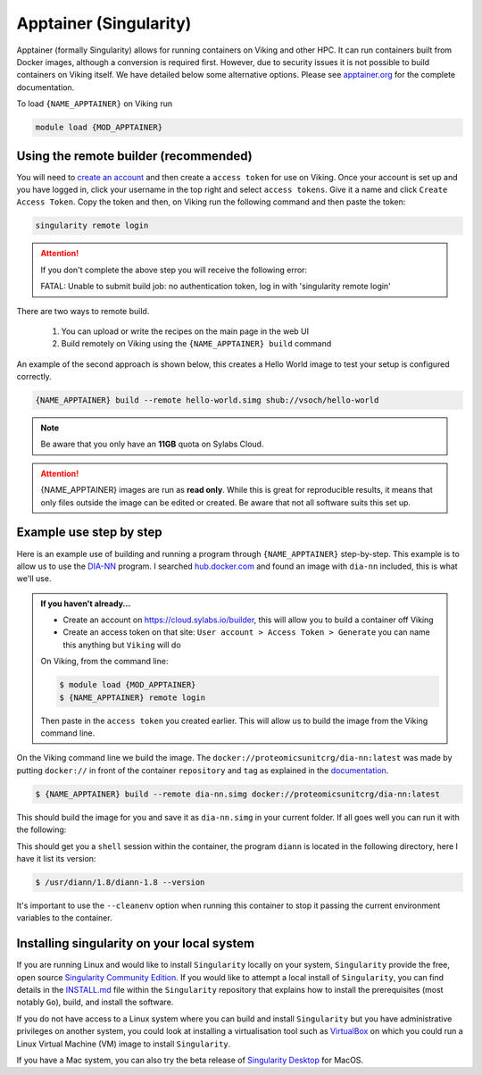 Apptainer (Singularity)
=======================

Apptainer (formally Singularity) allows for running containers on Viking and other HPC. It can run containers built from Docker images, although a conversion is required first. However, due to security issues it is not possible to build containers on Viking itself.  We have detailed below some alternative options. Please see `apptainer.org <https://apptainer.org/docs/user/latest/>`_ for the complete documentation.

To load ``{NAME_APPTAINER}`` on Viking run

.. code-block:: console

    module load {MOD_APPTAINER}


Using the remote builder (recommended)
--------------------------------------

You will need to `create an account <https://cloud.sylabs.io/builder>`_ and then create a ``access token`` for use on Viking. Once your account is set up and you have logged in, click your username in the top right and select ``access tokens``. Give it a name and click ``Create Access Token``. Copy the token and then, on Viking run the following command and then paste the token:

.. code-block:: console

    singularity remote login

.. attention::

    If you don't complete the above step you will receive the following error:

    FATAL:   Unable to submit build job: no authentication token, log in with 'singularity remote login'

..  FIXME: Is it worth including this first option? We seem to recommend remote building later on

There are two ways to remote build.

    1. You can upload or write the recipes on the main page in the web UI
    2. Build remotely on Viking using the ``{NAME_APPTAINER} build`` command

An example of the second approach is shown below, this creates a Hello World image to test your setup is configured correctly.

.. code-block:: console

    {NAME_APPTAINER} build --remote hello-world.simg shub://vsoch/hello-world


.. note::

    Be aware that you only have an **11GB** quota on Sylabs Cloud.


.. attention::

    {NAME_APPTAINER} images are run as **read only**. While this is great for reproducible results, it means that only files outside the image can be edited or created. Be aware that not all software suits this set up.



Example use step by step
------------------------

Here is an example use of building and running a program through ``{NAME_APPTAINER}`` step-by-step. This example is to allow us to use the `DIA-NN <https://github.com/vdemichev/DiaNN>`_ program. I searched `hub.docker.com <https://hub.docker.com/r/proteomicsunitcrg/dia-nn>`_ and found an image with ``dia-nn`` included, this is what we'll use.


.. admonition:: If you haven't already...

    - Create an account on `https://cloud.sylabs.io/builder <https://cloud.sylabs.io/builder>`_, this will allow you to build a container off Viking
    - Create an access token on that site: ``User account > Access Token > Generate`` you can name this anything but ``Viking`` will do


    On Viking, from the command line:

    .. code-block:: console

        $ module load {MOD_APPTAINER}
        $ {NAME_APPTAINER} remote login


    Then paste in the ``access token`` you created earlier. This will allow us to build the image from the Viking command line.


On the Viking command line we build the image. The ``docker://proteomicsunitcrg/dia-nn:latest`` was made by putting ``docker://`` in front of the container ``repository`` and ``tag`` as explained in the `documentation <https://apptainer.org/docs/user/main/docker_and_oci.html#public-containers>`_.

.. code-block:: console

    $ {NAME_APPTAINER} build --remote dia-nn.simg docker://proteomicsunitcrg/dia-nn:latest


This should build the image for you and save it as ``dia-nn.simg`` in your current folder. If all goes well you can run it with the following:

.. code-block:: console
    :caption: for this container we need to use the ``--cleanenv`` option

    $ {NAME_APPTAINER} shell --cleanenv dia-nn.simg


This should get you a ``shell`` session within the container, the program ``diann`` is located in the following directory, here I have it list its version:

.. code-block:: console

    $ /usr/diann/1.8/diann-1.8 --version


It's important to use the ``--cleanenv`` option when running this container to stop it passing the current environment variables to the container.


Installing singularity on your local system
--------------------------------------------

If you are running Linux and would like to install ``Singularity`` locally on your system, ``Singularity`` provide the free, open source `Singularity Community Edition <https://github.com/sylabs/singularity>`_.
If you would like to attempt a local install of ``Singularity``, you can find details in the `INSTALL.md <https://github.com/sylabs/singularity/blob/master/INSTALL.md>`_ file within the ``Singularity`` repository that explains how to install the prerequisites (most notably ``Go``), build, and install the software.

If you do not have access to a Linux system where you can build and install ``Singularity`` but you have administrative privileges on another system, you could look at installing a virtualisation tool such as `VirtualBox <https://www.virtualbox.org/>`_ on which you could run a Linux Virtual Machine (VM) image to install ``Singularity``.

If you have a Mac system, you can also try the beta release of `Singularity Desktop <https://docs.sylabs.io/guides/3.2/user-guide/installation.html#mac>`_ for MacOS.


